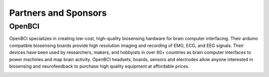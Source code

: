 Partners and Sponsors
=========================

OpenBCI
--------

OpenBCI specializes in creating low-cost, high-quality biosensing hardware for brain computer interfacing. Their arduino compatible biosensing boards provide high resolution imaging and recording of EMG, ECG, and EEG signals. Their devices have been used by researchers, makers, and hobbyists in over 60+ countries as brain computer interfaces to power machines and map brain activity. OpenBCI headsets, boards, sensors and electrodes allow anyone interested in biosensing and neurofeedback to purchase high quality equipment at affordable prices.

.. image:: https://live.staticflickr.com/65535/49739828092_fa2f4d78c1_h.jpg
    :width: 400px
    :height: 89px
    :target: https://openbci.com